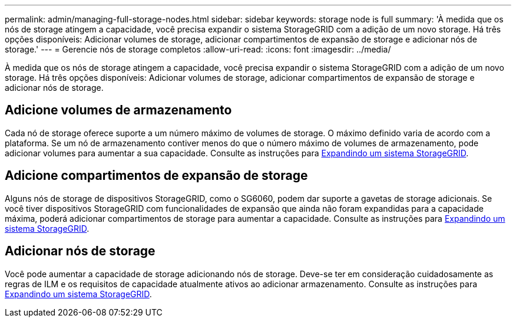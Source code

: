 ---
permalink: admin/managing-full-storage-nodes.html 
sidebar: sidebar 
keywords: storage node is full 
summary: 'À medida que os nós de storage atingem a capacidade, você precisa expandir o sistema StorageGRID com a adição de um novo storage. Há três opções disponíveis: Adicionar volumes de storage, adicionar compartimentos de expansão de storage e adicionar nós de storage.' 
---
= Gerencie nós de storage completos
:allow-uri-read: 
:icons: font
:imagesdir: ../media/


[role="lead"]
À medida que os nós de storage atingem a capacidade, você precisa expandir o sistema StorageGRID com a adição de um novo storage. Há três opções disponíveis: Adicionar volumes de storage, adicionar compartimentos de expansão de storage e adicionar nós de storage.



== Adicione volumes de armazenamento

Cada nó de storage oferece suporte a um número máximo de volumes de storage. O máximo definido varia de acordo com a plataforma. Se um nó de armazenamento contiver menos do que o número máximo de volumes de armazenamento, pode adicionar volumes para aumentar a sua capacidade. Consulte as instruções para xref:../expand/index.adoc[Expandindo um sistema StorageGRID].



== Adicione compartimentos de expansão de storage

Alguns nós de storage de dispositivos StorageGRID, como o SG6060, podem dar suporte a gavetas de storage adicionais. Se você tiver dispositivos StorageGRID com funcionalidades de expansão que ainda não foram expandidas para a capacidade máxima, poderá adicionar compartimentos de storage para aumentar a capacidade. Consulte as instruções para xref:../expand/index.adoc[Expandindo um sistema StorageGRID].



== Adicionar nós de storage

Você pode aumentar a capacidade de storage adicionando nós de storage. Deve-se ter em consideração cuidadosamente as regras de ILM e os requisitos de capacidade atualmente ativos ao adicionar armazenamento. Consulte as instruções para xref:../expand/index.adoc[Expandindo um sistema StorageGRID].
